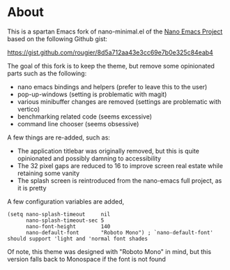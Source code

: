* About
This is a spartan Emacs fork of nano-minimal.el of the [[https://github.com/rougier/nano-emacs][Nano Emacs Project]] based on the following Github gist:

https://gist.github.com/rougier/8d5a712aa43e3cc69e7b0e325c84eab4

The goal of this fork is to keep the theme, but remove some opinionated parts such as the following:

- nano emacs bindings and helpers (prefer to leave this to the user)
- pop-up-windows (setting is problematic with magit)
- various minibuffer changes are removed (settings are problematic with vertico)
- benchmarking related code (seems excessive)
- command line chooser (seems obsessive)

A few things are re-added, such as:

- The application titlebar was originally removed, but this is quite opinionated and possibly damning to accessibility
- The 32 pixel gaps are reduced to 16 to improve screen real estate while retaining some vanity
- The splash screen is reintroduced from the nano-emacs full project, as it is pretty

A few configuration variables are added,

#+begin_src elisp
  (setq nano-splash-timeout     nil
        nano-splash-timeout-sec 5
        nano-font-height        140
        nano-default-font       "Roboto Mono") ; `nano-default-font' should support 'light and 'normal font shades
#+end_src

Of note, this theme was designed with "Roboto Mono" in mind, but this version falls back to Monospace if the font is not found

